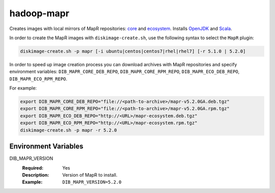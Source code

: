 ===========
hadoop-mapr
===========

Creates images with local mirrors of MapR repositories:
`core <http://package.mapr.com/releases/>`_ and
`ecosystem <http://package.mapr.com/releases/ecosystem-4.x/>`_.
Installs `OpenJDK <http://http://openjdk.java.net/>`_ and
`Scala <http://www.scala-lang.org/>`_.

In order to create the MapR images with ``diskimage-create.sh``, use the
following syntax to select the ``MapR`` plugin:

.. sourcecode:: bash

  diskimage-create.sh -p mapr [-i ubuntu|centos|centos7|rhel|rhel7] [-r 5.1.0 | 5.2.0]

In order to speed up image creation process you can download archives with MapR
repositories and specify environment variables:
``DIB_MAPR_CORE_DEB_REPO``, ``DIB_MAPR_CORE_RPM_REPO``,
``DIB_MAPR_ECO_DEB_REPO``, ``DIB_MAPR_ECO_RPM_REPO``.

For example:

.. sourcecode:: bash

  export DIB_MAPR_CORE_DEB_REPO="file://<path-to-archive>/mapr-v5.2.0GA.deb.tgz"
  export DIB_MAPR_CORE_RPM_REPO="file://<path-to-archive>/mapr-v5.2.0GA.rpm.tgz"
  export DIB_MAPR_ECO_DEB_REPO="http://<URL>/mapr-ecosystem.deb.tgz"
  export DIB_MAPR_ECO_RPM_REPO="http://<URL>/mapr-ecosystem.rpm.tgz"
  diskimage-create.sh -p mapr -r 5.2.0

Environment Variables
---------------------

DIB_MAPR_VERSION
  :Required: Yes
  :Description: Version of MapR to install.
  :Example: ``DIB_MAPR_VERSION=5.2.0``
